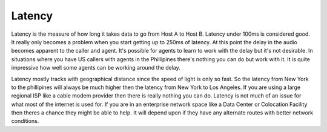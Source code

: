 =======
Latency
=======

Latency is the measure of how long it takes data to go from Host A to Host B. Latency under 100ms is considered good. It really only becomes a problem when you start getting up to 250ms of latency. At this point the delay in the audio becomes apparent to the caller and agent. It's possible for agents to learn to work with the delay but it's not desirable. In situations where you have US callers with agents in the Phillipines there's nothing you can do but work with it. It is quite impressive how well some agents can be working around the delay.

Latency mostly tracks with geographical distance since the speed of light is only so fast. So the latency from New York to the phillipines will always be much higher then the latency from New York to Los Angeles. If you are using a large regional ISP like a cable modem provider then there is really nothing you can do. Latency is not much of an issue for what most of the internet is used for. If you are in an enterprise network space like a Data Center or Colocation Facility then theres a chance they might be able to help. It will depend upon if they have any alternate routes with better network conditions.

